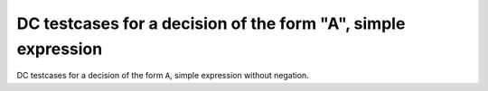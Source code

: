 DC testcases for a decision of the form "A", simple expression
==============================================================

DC testcases for a decision of the form ``A``, simple expression without
negation.

.. qmlink:: TCIndexImporter

   *




